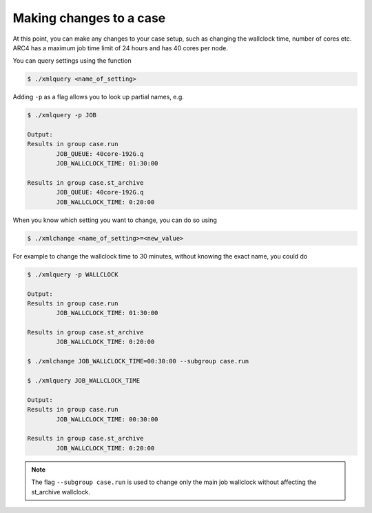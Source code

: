 Making changes to a case
===================================

At this point, you can make any changes to your case setup, such as changing the wallclock time, number of cores etc. ARC4 has a maximum job time limit of 24 hours and has 40 cores per node. 

You can query settings using the function

.. code-block:: console
		
		$ ./xmlquery <name_of_setting>

Adding ``-p`` as a flag allows you to look up partial names, e.g.

.. code-block:: console
		
		$ ./xmlquery -p JOB

		Output:
		Results in group case.run
		        JOB_QUEUE: 40core-192G.q
                        JOB_WALLCLOCK_TIME: 01:30:00

		Results in group case.st_archive
                        JOB_QUEUE: 40core-192G.q
                        JOB_WALLCLOCK_TIME: 0:20:00

When you know which setting you want to change, you can do so using 

.. code-block:: console
		
		$ ./xmlchange <name_of_setting>=<new_value>

For example to change the wallclock time to 30 minutes, without knowing the exact name, you could do

.. code-block:: console
		
		$ ./xmlquery -p WALLCLOCK

		Output:
		Results in group case.run
                        JOB_WALLCLOCK_TIME: 01:30:00

		Results in group case.st_archive
                        JOB_WALLCLOCK_TIME: 0:20:00
		
		$ ./xmlchange JOB_WALLCLOCK_TIME=00:30:00 --subgroup case.run

		$ ./xmlquery JOB_WALLCLOCK_TIME

		Output:
		Results in group case.run
		        JOB_WALLCLOCK_TIME: 00:30:00

		Results in group case.st_archive
                        JOB_WALLCLOCK_TIME: 0:20:00

			
.. note::
   
   The flag ``--subgroup case.run`` is used to change only the main job wallclock without affecting the st_archive wallclock. 
